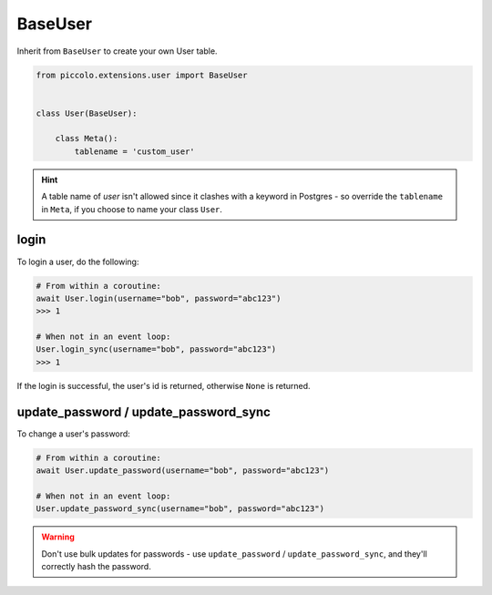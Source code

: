 .. _BaseUser:

BaseUser
========

Inherit from ``BaseUser`` to create your own User table.

.. code-block:: python

    from piccolo.extensions.user import BaseUser


    class User(BaseUser):

        class Meta():
            tablename = 'custom_user'

.. hint:: A table name of `user` isn't allowed since it clashes with a keyword in Postgres - so override the ``tablename`` in ``Meta``, if you choose to name your class ``User``.

login
-----

To login a user, do the following:

.. code-block:: python

    # From within a coroutine:
    await User.login(username="bob", password="abc123")
    >>> 1

    # When not in an event loop:
    User.login_sync(username="bob", password="abc123")
    >>> 1

If the login is successful, the user's id is returned, otherwise ``None`` is
returned.

update_password / update_password_sync
--------------------------------------

To change a user's password:

.. code-block:: python

    # From within a coroutine:
    await User.update_password(username="bob", password="abc123")

    # When not in an event loop:
    User.update_password_sync(username="bob", password="abc123")

.. warning:: Don't use bulk updates for passwords - use ``update_password`` /
   ``update_password_sync``, and they'll correctly hash the password.
